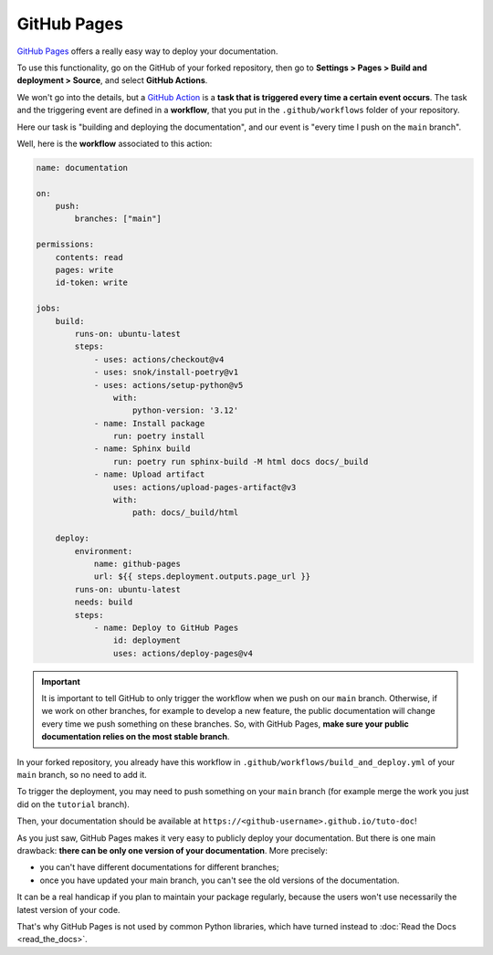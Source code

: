 GitHub Pages
============

`GitHub Pages <https://docs.github.com/en/pages/quickstart>`_ offers a really easy way to deploy
your documentation.

To use this functionality, go on the GitHub of your forked repository, then go to
**Settings > Pages > Build and deployment > Source**, and select **GitHub Actions**.

We won't go into the details, but a `GitHub Action <https://docs.github.com/en/actions>`_ is a
**task that is triggered every time a certain event occurs**. The task and the triggering event are defined
in a **workflow**, that you put in the ``.github/workflows`` folder of your repository.

Here our task is "building and deploying the documentation", and our event is "every time I push on
the ``main`` branch".

Well, here is the **workflow** associated to this action:

.. code-block:: yaml

    name: documentation

    on:
        push:
            branches: ["main"]

    permissions:
        contents: read
        pages: write
        id-token: write

    jobs:
        build:
            runs-on: ubuntu-latest
            steps:
                - uses: actions/checkout@v4
                - uses: snok/install-poetry@v1
                - uses: actions/setup-python@v5
                    with:
                        python-version: '3.12'
                - name: Install package
                    run: poetry install
                - name: Sphinx build
                    run: poetry run sphinx-build -M html docs docs/_build
                - name: Upload artifact
                    uses: actions/upload-pages-artifact@v3
                    with:
                        path: docs/_build/html

        deploy:
            environment:
                name: github-pages
                url: ${{ steps.deployment.outputs.page_url }}
            runs-on: ubuntu-latest
            needs: build
            steps:
                - name: Deploy to GitHub Pages
                    id: deployment
                    uses: actions/deploy-pages@v4

.. important::
    It is important to tell GitHub to only trigger the workflow when we push on
    our ``main`` branch. Otherwise, if we work on other branches, for example to develop
    a new feature, the public documentation will change every time we push something on
    these branches. So, with GitHub Pages, **make sure your public documentation relies on the most stable
    branch**.

In your forked repository, you already have this workflow in ``.github/workflows/build_and_deploy.yml`` of your ``main``
branch, so no need to add it.

To trigger the deployment, you may need to push something on your ``main`` branch (for example
merge the work you just did on the ``tutorial`` branch).

Then, your documentation should be available at ``https://<github-username>.github.io/tuto-doc``!

.. raw:: html

   <br><br>

As you just saw, GitHub Pages makes it very easy to publicly deploy your documentation. But there is one
main drawback: **there can be only one version of your documentation**. More precisely:

- you can't have different documentations for different branches;
- once you have updated your main branch, you can't see the old versions of the documentation.

It can be a real handicap if you plan to maintain your package regularly, because the users won't
use necessarily the latest version of your code.

That's why GitHub Pages is not used by common Python libraries, which have turned instead to
:doc:`Read the Docs <read_the_docs>`.
